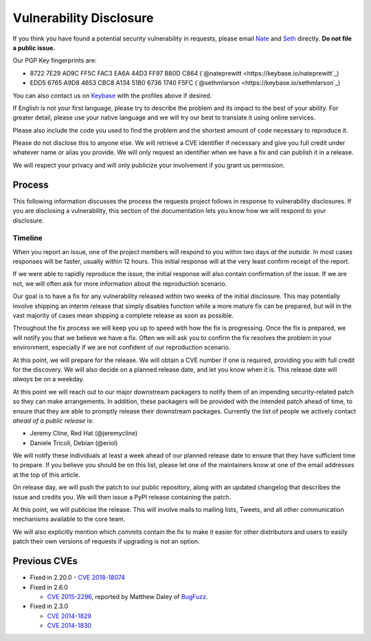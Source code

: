 Vulnerability Disclosure
========================

.. image:: https://farm5.staticflickr.com/4211/34709353644_b041e9e1c2_k_d.jpg

If you think you have found a potential security vulnerability in requests,
please email `Nate <mailto:nate.prewitt@gmail.com>`_ and `Seth <mailto:@sethmichaellarson@gmail.com>`_ directly. **Do not file a public issue.**

Our PGP Key fingerprints are:

- 8722 7E29 AD9C FF5C FAC3  EA6A 44D3 FF97 B80D C864 (`@nateprewitt <https://keybase.io/nateprewitt`_)

- EDD5 6765 A9D8 4653 CBC8  A134 51B0 6736 1740 F5FC (`@sethmlarson <https://keybase.io/sethmlarson`_)

You can also contact us on `Keybase <https://keybase.io/>`_ with the
profiles above if desired.

If English is not your first language, please try to describe the problem and
its impact to the best of your ability. For greater detail, please use your
native language and we will try our best to translate it using online services.

Please also include the code you used to find the problem and the shortest
amount of code necessary to reproduce it.

Please do not disclose this to anyone else. We will retrieve a CVE identifier
if necessary and give you full credit under whatever name or alias you provide.
We will only request an identifier when we have a fix and can publish it in a
release.

We will respect your privacy and will only publicize your involvement if you
grant us permission.

Process
-------

This following information discusses the process the requests project follows
in response to vulnerability disclosures. If you are disclosing a
vulnerability, this section of the documentation lets you know how we will
respond to your disclosure.

Timeline
~~~~~~~~

When you report an issue, one of the project members will respond to you within
two days *at the outside*. In most cases responses will be faster, usually
within 12 hours. This initial response will at the very least confirm receipt
of the report.

If we were able to rapidly reproduce the issue, the initial response will also
contain confirmation of the issue. If we are not, we will often ask for more
information about the reproduction scenario.

Our goal is to have a fix for any vulnerability released within two weeks of
the initial disclosure. This may potentially involve shipping an interim
release that simply disables function while a more mature fix can be prepared,
but will in the vast majority of cases mean shipping a complete release as soon
as possible.

Throughout the fix process we will keep you up to speed with how the fix is
progressing. Once the fix is prepared, we will notify you that we believe we
have a fix. Often we will ask you to confirm the fix resolves the problem in
your environment, especially if we are not confident of our reproduction
scenario.

At this point, we will prepare for the release. We will obtain a CVE number
if one is required, providing you with full credit for the discovery. We will
also decide on a planned release date, and let you know when it is. This
release date will *always* be on a weekday.

At this point we will reach out to our major downstream packagers to notify
them of an impending security-related patch so they can make arrangements. In
addition, these packagers will be provided with the intended patch ahead of
time, to ensure that they are able to promptly release their downstream
packages. Currently the list of people we actively contact *ahead of a public
release* is:

- Jeremy Cline, Red Hat (@jeremycline)
- Daniele Tricoli, Debian (@eriol)

We will notify these individuals at least a week ahead of our planned release
date to ensure that they have sufficient time to prepare. If you believe you
should be on this list, please let one of the maintainers know at one of the
email addresses at the top of this article.

On release day, we will push the patch to our public repository, along with an
updated changelog that describes the issue and credits you. We will then issue
a PyPI release containing the patch.

At this point, we will publicise the release. This will involve mails to
mailing lists, Tweets, and all other communication mechanisms available to the
core team.

We will also explicitly mention which commits contain the fix to make it easier
for other distributors and users to easily patch their own versions of requests
if upgrading is not an option.

Previous CVEs
-------------

- Fixed in 2.20.0
  - `CVE 2018-18074 <https://cve.mitre.org/cgi-bin/cvename.cgi?name=2018-18074>`_

- Fixed in 2.6.0

  - `CVE 2015-2296 <https://cve.mitre.org/cgi-bin/cvename.cgi?name=2015-2296>`_,
    reported by Matthew Daley of `BugFuzz <https://bugfuzz.com/>`_.

- Fixed in 2.3.0

  - `CVE 2014-1829 <https://cve.mitre.org/cgi-bin/cvename.cgi?name=2014-1829>`_

  - `CVE 2014-1830 <https://cve.mitre.org/cgi-bin/cvename.cgi?name=2014-1830>`_
